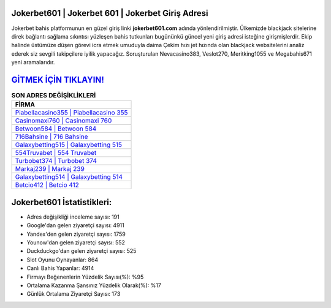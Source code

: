 ﻿Jokerbet601 | Jokerbet 601 | Jokerbet Giriş Adresi
===================================

.. image:: images/jokerbet-giris.jpg
   :width: 600
   
Jokerbet bahis platformunun en güzel giriş linki **jokerbet601.com** adında yönlendirilmiştir. Ülkemizde blackjack sitelerine direk bağlantı sağlama sıkıntısı yüzleşen bahis tutkunları bugününkü güncel yeni giriş adresi isteğine girişmişlerdir. Ekip halinde üstümüze düşen görevi icra etmek umuduyla daima Çekim hızı jet hızında olan blackjack websitelerini analiz ederek siz sevgili takipçilere iyilik yapacağız. Soruşturulan Nevacasino383, Veslot270, Meritking1055 ve Megabahis671 yeni aramalarıdır.

`GİTMEK İÇİN TIKLAYIN! <https://uclck.me/gonow>`_
==============

.. list-table:: **SON ADRES DEĞİŞİKLİKLERİ**
   :widths: 100
   :header-rows: 1

   * - FİRMA
   * - `Piabellacasino355 | Piabellacasino 355 <piabellacasino355-piabellacasino-355-piabellacasino-giris-adresi.html>`_
   * - `Casinomaxi760 | Casinomaxi 760 <casinomaxi760-casinomaxi-760-casinomaxi-giris-adresi.html>`_
   * - `Betwoon584 | Betwoon 584 <betwoon584-betwoon-584-betwoon-giris-adresi.html>`_	 
   * - `716Bahsine | 716 Bahsine <716bahsine-716-bahsine-bahsine-giris-adresi.html>`_	 
   * - `Galaxybetting515 | Galaxybetting 515 <galaxybetting515-galaxybetting-515-galaxybetting-giris-adresi.html>`_ 
   * - `554Truvabet | 554 Truvabet <554truvabet-554-truvabet-truvabet-giris-adresi.html>`_
   * - `Turbobet374 | Turbobet 374 <turbobet374-turbobet-374-turbobet-giris-adresi.html>`_	 
   * - `Markaj239 | Markaj 239 <markaj239-markaj-239-markaj-giris-adresi.html>`_
   * - `Galaxybetting514 | Galaxybetting 514 <galaxybetting514-galaxybetting-514-galaxybetting-giris-adresi.html>`_
   * - `Betcio412 | Betcio 412 <betcio412-betcio-412-betcio-giris-adresi.html>`_
	 
Jokerbet601 İstatistikleri:
===================================	 
* Adres değişikliği inceleme sayısı: 191
* Google'dan gelen ziyaretçi sayısı: 4911
* Yandex'den gelen ziyaretçi sayısı: 1759
* Younow'dan gelen ziyaretçi sayısı: 552
* Duckduckgo'dan gelen ziyaretçi sayısı: 525
* Slot Oyunu Oynayanlar: 864
* Canlı Bahis Yapanlar: 4914
* Firmayı Beğenenlerin Yüzdelik Sayısı(%): %95
* Ortalama Kazanma Şansınız Yüzdelik Olarak(%): %17
* Günlük Ortalama Ziyaretçi Sayısı: 173
